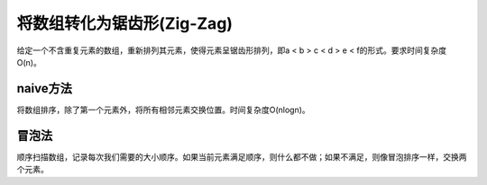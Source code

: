 将数组转化为锯齿形(Zig-Zag)
==========================================
给定一个不含重复元素的数组，重新排列其元素，使得元素呈锯齿形排列，即a < b > c < d > e < f的形式。要求时间复杂度O(n)。


naive方法
-------------------------------
将数组排序，除了第一个元素外，将所有相邻元素交换位置。时间复杂度O(nlogn)。


冒泡法
-------------------------------
顺序扫描数组，记录每次我们需要的大小顺序。如果当前元素满足顺序，则什么都不做；如果不满足，则像冒泡排序一样，交换两个元素。
